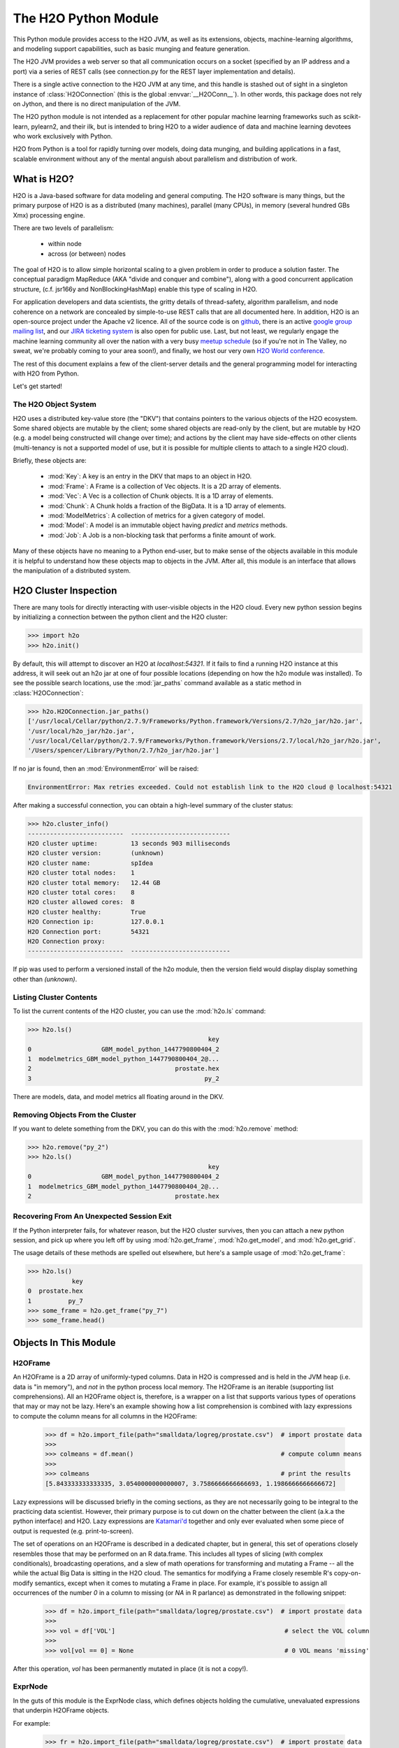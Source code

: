 The H2O Python Module
=====================

This Python module provides access to the H2O JVM, as well as its extensions, objects,
machine-learning algorithms, and modeling support capabilities, such as basic
munging and feature generation.

The H2O JVM provides a web server so that all communication occurs on a socket (specified
by an IP address and a port) via a series of REST calls (see connection.py for the REST
layer implementation and details).

There is a single active connection to the H2O JVM at any time, and this handle is stashed
out of sight in a singleton instance of :class:`H2OConnection` (this is the global
:envvar:`__H2OConn__`). In other words, this package does not rely on Jython, and there
is no direct manipulation of the JVM.

The H2O python module is not intended as a replacement for other popular machine learning
frameworks such as scikit-learn, pylearn2, and their ilk, but is intended to bring H2O to
a wider audience of data and machine learning devotees who work exclusively with Python.

H2O from Python is a tool for rapidly turning over models, doing data munging, and
building applications in a fast, scalable environment without any of the mental anguish
about parallelism and distribution of work.

What is H2O?
------------

H2O is a Java-based software for data modeling and general computing. The H2O software is
many things, but the primary purpose of H2O is as a distributed (many machines),
parallel (many CPUs), in memory (several hundred GBs Xmx) processing engine.

There are two levels of parallelism:

    * within node
    * across (or between) nodes

The goal of H2O is to allow simple horizontal scaling to a given problem in order to
produce a solution faster. The conceptual paradigm MapReduce (AKA "divide and conquer
and combine"), along with a good concurrent application structure,
(c.f. jsr166y and NonBlockingHashMap) enable this type of scaling in H2O.

For application developers and data scientists, the gritty details of thread-safety,
algorithm parallelism, and node coherence on a network are concealed by simple-to-use REST
calls that are all documented here. In addition, H2O is an open-source project under the
Apache v2 licence. All of the source code is on
`github <https://github.com/h2oai/h2o-dev>`_, there is an active
`google group mailing list <https://groups.google.com/forum/#!forum/h2ostream>`_,
and our `JIRA ticketing system <http://jira.0xdata.com>`_
is also open for public use. Last, but not least, we regularly engage the machine learning
community all over the nation with a very busy `meetup schedule <http://h2o.ai/events/>`_
(so if you're not in The Valley, no sweat, we're probably coming to your area soon!),
and finally, we host our very own `H2O World conference <http://h2o.ai/h2o-world/>`_.

The rest of this document explains a few of the client-server details and the general
programming model for interacting with H2O from Python.

Let's get started!

The H2O Object System
+++++++++++++++++++++

H2O uses a distributed key-value store (the "DKV") that contains pointers to the
various objects of the H2O ecosystem. Some shared objects are mutable by the client;
some shared objects are read-only by the client, but are mutable by H2O (e.g. a model
being constructed will change over time); and actions by the client may have side-effects
on other clients (multi-tenancy is not a supported model of use, but it is possible for
multiple clients to attach to a single H2O cloud).

Briefly, these objects are:

     * :mod:`Key`:    A key is an entry in the DKV that maps to an object in H2O.

     * :mod:`Frame`:  A Frame is a collection of Vec objects. It is a 2D array of elements.

     * :mod:`Vec`:    A Vec is a collection of Chunk objects. It is a 1D array of elements.

     * :mod:`Chunk`:  A Chunk holds a fraction of the BigData. It is a 1D array of elements.

     * :mod:`ModelMetrics`:   A collection of metrics for a given category of model.

     * :mod:`Model`:  A model is an immutable object having `predict` and `metrics` methods.

     * :mod:`Job`:    A Job is a non-blocking task that performs a finite amount of work.

Many of these objects have no meaning to a Python end-user, but to make sense of
the objects available in this module it is helpful to understand how these objects map to
objects in the JVM. After all, this module is an interface that allows the
manipulation of a distributed system.


H2O Cluster Inspection
----------------------

There are many tools for directly interacting with user-visible objects in the H2O cloud.
Every new python session begins by initializing a connection between the python client and
the H2O cluster:

>>> import h2o
>>> h2o.init()

By default, this will attempt to discover an H2O at `localhost:54321`. If it fails to find
a running H2O instance at this address, it will seek out an h2o jar at one of four
possible locations (depending on how the h2o module was installed). To see the possible
search locations, use the :mod:`jar_paths` command available as a static method in
:class:`H2OConnection`:


>>> h2o.H2OConnection.jar_paths()
['/usr/local/Cellar/python/2.7.9/Frameworks/Python.framework/Versions/2.7/h2o_jar/h2o.jar',
'/usr/local/h2o_jar/h2o.jar',
'/usr/local/Cellar/python/2.7.9/Frameworks/Python.framework/Versions/2.7/local/h2o_jar/h2o.jar',
'/Users/spencer/Library/Python/2.7/h2o_jar/h2o.jar']

If no jar is found, then an :mod:`EnvironmentError` will be raised:

.. code-block:: python

  EnvironmentError: Max retries exceeded. Could not establish link to the H2O cloud @ localhost:54321
After making a successful connection, you can obtain a high-level summary of the cluster
status:

>>> h2o.cluster_info()
--------------------------  ---------------------------
H2O cluster uptime:         13 seconds 903 milliseconds
H2O cluster version:        (unknown)
H2O cluster name:           spIdea
H2O cluster total nodes:    1
H2O cluster total memory:   12.44 GB
H2O cluster total cores:    8
H2O cluster allowed cores:  8
H2O cluster healthy:        True
H2O Connection ip:          127.0.0.1
H2O Connection port:        54321
H2O Connection proxy:
--------------------------  ---------------------------

If pip was used to perform a versioned install of the h2o module, then the version field
would display display something other than `(unknown)`.

Listing Cluster Contents
++++++++++++++++++++++++

To list the current contents of the H2O cluster, you can use the :mod:`h2o.ls` command:

>>> h2o.ls()
                                                 key
0                   GBM_model_python_1447790800404_2
1  modelmetrics_GBM_model_python_1447790800404_2@...
2                                       prostate.hex
3                                               py_2

There are models, data, and model metrics all floating around in the DKV.

Removing Objects From the Cluster
+++++++++++++++++++++++++++++++++

If you want to delete something from the DKV, you can do this with the :mod:`h2o.remove`
method:

>>> h2o.remove("py_2")
>>> h2o.ls()
                                                 key
0                   GBM_model_python_1447790800404_2
1  modelmetrics_GBM_model_python_1447790800404_2@...
2                                       prostate.hex

Recovering From An Unexpected Session Exit
++++++++++++++++++++++++++++++++++++++++++

If the Python interpreter fails, for whatever reason, but the H2O cluster survives, then
you can attach a new python session, and pick up where you left off by using
:mod:`h2o.get_frame`, :mod:`h2o.get_model`, and :mod:`h2o.get_grid`.

The usage details of these methods are spelled out elsewhere, but here's a sample
usage of :mod:`h2o.get_frame`:

>>> h2o.ls()
            key
0  prostate.hex
1          py_7
>>> some_frame = h2o.get_frame("py_7")
>>> some_frame.head()


Objects In This Module
----------------------

H2OFrame
++++++++

An H2OFrame is a 2D array of uniformly-typed columns. Data in H2O is compressed and is
held in the JVM heap (i.e. data is "in memory"), and *not* in the python process local
memory. The H2OFrame is an iterable (supporting list comprehensions). All an H2OFrame
object is, therefore, is a wrapper on a list that supports various types of operations
that may or may not be lazy. Here's an example showing how a list comprehension is
combined with lazy expressions to compute the column means for all columns in the
H2OFrame:

  >>> df = h2o.import_file(path="smalldata/logreg/prostate.csv")  # import prostate data
  >>>
  >>> colmeans = df.mean()                                        # compute column means
  >>>
  >>> colmeans                                                    # print the results
  [5.843333333333335, 3.0540000000000007, 3.7586666666666693, 1.1986666666666672]

Lazy expressions will be discussed briefly in the coming sections, as they are not
necessarily going to be integral to the practicing data scientist. However, their primary
purpose is to cut down on the chatter between the client (a.k.a the python interface) and
H2O. Lazy expressions are
`Katamari'd <http://www.urbandictionary.com/define.php?term=Katamari>`_ together and only
ever evaluated when some piece of output is requested (e.g. print-to-screen).

The set of operations on an H2OFrame is described in a dedicated chapter, but
in general, this set of operations closely resembles those that may be
performed on an R data.frame. This includes all types of slicing (with complex
conditionals), broadcasting operations, and a slew of math operations for transforming and
mutating a Frame -- all the while the actual Big Data is sitting in the H2O cloud. The
semantics for modifying a Frame closely resemble R's copy-on-modify semantics, except
when it comes to mutating a Frame in place. For example, it's possible to assign all
occurrences of the number `0` in a column to missing (or `NA` in R parlance) as
demonstrated in the following snippet:


  >>> df = h2o.import_file(path="smalldata/logreg/prostate.csv")  # import prostate data
  >>>
  >>> vol = df['VOL']                                              # select the VOL column
  >>>
  >>> vol[vol == 0] = None                                         # 0 VOL means 'missing'

After this operation, `vol` has been permanently mutated in place (it is not a copy!).

ExprNode
++++++++
In the guts of this module is the ExprNode class, which defines objects holding
the cumulative, unevaluated expressions that underpin H2OFrame objects.

For example:

  >>> fr = h2o.import_file(path="smalldata/logreg/prostate.csv")  # import prostate data
  >>>
  >>> a = fr + 3.14159                                             # "a" is an H2OFrame, but unevaluated

These objects are not as important to distinguish at the user level, and all operations
can be performed with the mental model of operating on 2D frames (i.e. everything is an
H2OFrame).

In the previous snippet, `a` has not yet triggered any big data evaluation and is, in
fact, a pending computation. Once `a` is evaluated, it stays evaluated. Additionally,
all dependent subparts composing `a` are also evaluated.

This module relies on reference counting of python objects to dispose of
out-of-scope objects. The ExprNode class destroys objects and their big data
counterparts in the H2O cloud using a remove call:

  >>> fr = h2o.import_file(path="smalldata/logreg/prostate.csv")  # import prostate data
  >>>
  >>> h2o.remove(fr)                                               # remove prostate data
  >>> fr + 2                                                       # attempting to use fr results in an attribute error

Notice that attempting to use the object after a remove call has been issued will
result in an :mod:`AttributeError`. Therefore, any working references may not be cleaned
up, but they will no longer be functional.

Models
++++++

Model building in this python module is influenced by both scikit-learn and the H2O R
package. A section of documentation is devoted to discussing the way to use the existing
scikit-learn software with H2O-powered algorithms.

Every model object inherits from the :class:`H2OEstimator` from the :mod:`h2o.estimators`
submodule. After an estimator has been specified and trained, it will additionally inherit
methods to the following five model categories:

    * Regression
    * Binomial
    * Multinomial
    * Clustering
    * Autoencoder

Let's build a logistic regression using H2O's GLM:

>>> from h2o.estimators.glm import H2OGeneralizedLinearEstimator   # import the glm estimator object
>>>
>>> fr = h2o.import_file(path="smalldata/logreg/prostate.csv")     # import prostate data
>>>
>>> fr[1] = fr[1].asfactor()                                       # make the 2nd column a factor
>>>
>>> m = H2OGeneralizedLinearEstimator(family="binomial")           # specify the model
>>>
>>> m.__class__                                                    # <class 'h2o.estimators.glm.H2OGeneralizedLinearEstimator'>
>>>
>>> m.train(x=fr.names[2:], y="CAPSULE", training_frame=fr)        # train the model
>>>
>>> m                                                              # print the model to screen

As you can see the model setup and train is akin to the scikit-learn style. The reason
for the :mod:`train` verb over :mod:`fit` is because `x` and `y` are column references
(rather than data objects as they would be in scikit). H2OEstimator implements a fit
method, but its usage is meant strictly for the scikit-learn Pipeline and grid search
framework. Use of :mod:`fit` outside of this framework will result in a usage warning.

This example also showcases an important feature-munging step needed for GLM to perform a
classification task rather than a regression task. Namely, the second column is initially
read as a numeric column, but it must be changed to a factor by way of the operation
`asfactor`. This is a necessary step for all model building, in fact. So let's take a look
at this more deeply:

  >>> fr = h2o.import_file(path="smalldata/logreg/prostate.csv")  # import prostate data
  >>>
  >>> fr[1].isfactor()                                             # produces False
  >>>
  >>> fr[1] = fr[1].asfactor()                                     # cast the 2nd column to a factor column
  >>>
  >>> fr[1].isfactor()                                             # produces True
  >>>
  >>> m = h2o.gbm(x=fr[2:],y=fr[1])                                # build the gbm
  >>>
  >>> m.__class__                                                  # <h2o.model.binomial.H2OBinomialModel object at 0x104d18f50>

The above example shows how to properly deal with numeric columns you would like to use in a
classification setting. Additionally, H2O can perform on-the-fly scoring of validation
data and provide a host of metrics on the validation and training data. Here's an example
of this functionality, where we additionally split the data set into three pieces for training,
validation, and finally testing:

  >>> fr = h2o.import_file(path="smalldata/logreg/prostate.csv")  # import prostate
  >>>
  >>> fr[1] = fr[1].asfactor()                                     # cast to factor
  >>>
  >>> r = fr[0].runif()                                            # Random UNIform numbers, one per row
  >>>
  >>> train = fr[ r < 0.6 ]                                        # 60% for training data
  >>>
  >>> valid = fr[ (0.6 <= r) & (r < 0.9) ]                         # 30% for validation
  >>>
  >>> test  = fr[ 0.9 <= r ]                                       # 10% for testing
  >>>
  >>> m = h2o.deeplearning(x=train[2:],y=train[1],validation_x=valid[2:],validation_y=valid[1])  # build a deeplearning with a validation set (yes it's this simple)
  >>>
  >>> m                                                            # display the model summary by default (can also call m.show())
  >>>
  >>> m.show()                                                     # equivalent to the above
  >>>
  >>> m.model_performance()                                        # show the performance on the training data, (can also be m.performance(train=True)
  >>>
  >>> m.model_performance(valid=True)                              # show the performance on the validation data
  >>>
  >>> m.model_performance(test_data=test)                          # score and compute new metrics on the test data!

Expanding on this example, there are a number of ways of querying a model for its attributes.
Here are some examples of how to do just that:

  >>> m.mse()           # MSE on the training data
  >>>
  >>> m.mse(valid=True) # MSE on the validation data
  >>>
  >>> m.r2()            # R^2 on the training data
  >>>
  >>> m.r2(valid=True)  # R^2 on the validation data
  >>>
  >>> m.confusion_matrix()  # confusion matrix for max F1
  >>>
  >>> m.confusion_matrix("tpr") # confusion matrix for max true positive rate
  >>>
  >>> m.confusion_matrix("max_per_class_error")   # etc.

All of our models support various accessor methods such as these. The following section will
discuss model metrics in greater detail.

On a final note, each of H2O's algorithms handles missing (colloquially: "missing" or "NA")
and categorical data automatically differently, depending on the algorithm. You can find
out more about each of the individual differences at the following link: http://docs2.h2o.ai/datascience/top.html

Metrics
+++++++

H2O models exhibit a wide array of metrics for each of the model categories:
- Clustering
- Binomial
- Multinomial
- Regression
- AutoEncoder
In turn, each of these categories is associated with a corresponding H2OModelMetrics class.

All algorithm calls return at least one type of metrics: the training set metrics. When building
a model in H2O, you can optionally provide a validation set for on-the-fly evaluation of
holdout data. If the validation set is provided, then two types of metrics are returned:
the training set metrics and the validation set metrics.

In addition to the metrics that can be retrieved at model-build time, there is a
possible third type of metrics available post-build for the final holdout test set that
contains data that does not appear in either the training or validation sets: the
test set metrics. While the returned object is an H2OModelMetrics rather than an H2O model,
it can be queried in the same exact way. Here's an example:

  >>> fr = h2o.import_file(path="smalldata/iris/iris_wheader.csv")   # import iris
  >>>
  >>> r = fr[0].runif()                       # generate a random vector for splitting
  >>>
  >>> train = fr[ r < 0.6 ]                   # split out 60% for training
  >>>
  >>> valid = fr[ 0.6 <= r & r < 0.9 ]        # split out 30% for validation
  >>>
  >>> test = fr[ 0.9 <= r ]                   # split out 10% for testing
  >>>
  >>> my_model = h2o.glm(x=train[1:], y=train[0], validation_x=valid[1:], validation_y=valid[0])  # build a GLM
  >>>
  >>> my_model.coef()                         # print the GLM coefficients, can also perform my_model.coef_norm() to get the normalized coefficients
  >>>
  >>> my_model.null_deviance()                # get the null deviance from the training set metrics
  >>>
  >>> my_model.residual_deviance()            # get the residual deviance from the training set metrics
  >>>
  >>> my_model.null_deviance(valid=True)      # get the null deviance from the validation set metrics (similar for residual deviance)
  >>>
  >>> # now generate a new metrics object for the test hold-out data:
  >>>
  >>> my_metrics = my_model.model_performance(test_data=test) # create the new test set metrics
  >>>
  >>> my_metrics.null_degrees_of_freedom()    # returns the test null dof
  >>>
  >>> my_metrics.residual_deviance()          # returns the test res. deviance
  >>>
  >>> my_metrics.aic()                        # returns the test aic

As you can see, the new model metrics object generated by calling `model_performance` on the
model object supports all of the metric accessor methods as a model. For a complete list of
the available metrics for various model categories, please refer to the "Metrics in H2O" section
of this document.

Example of H2O on Hadoop
------------------------

Here is a brief example of H2O on Hadoop:

.. code-block:: python

  import h2o
  h2o.init(ip="192.168.1.10", port=54321)
  --------------------------  ------------------------------------
  H2O cluster uptime:         2 minutes 1 seconds 966 milliseconds
  H2O cluster version:        0.1.27.1064
  H2O cluster name:           H2O_96762
  H2O cluster total nodes:    4
  H2O cluster total memory:   38.34 GB
  H2O cluster total cores:    16
  H2O cluster allowed cores:  80
  H2O cluster healthy:        True
  --------------------------  ------------------------------------
  pathDataTrain = ["hdfs://192.168.1.10/user/data/data_train.csv"]
  pathDataTest = ["hdfs://192.168.1.10/user/data/data_test.csv"]
  trainFrame = h2o.import_file(path=pathDataTrain)
  testFrame = h2o.import_file(path=pathDataTest)

  #Parse Progress: [##################################################] 100%
  #Imported [hdfs://192.168.1.10/user/data/data_train.csv'] into cluster with 60000 rows and 500 cols

  #Parse Progress: [##################################################] 100%
  #Imported ['hdfs://192.168.1.10/user/data/data_test.csv'] into cluster with 10000 rows and 500 cols

  trainFrame[499]._name = "label"
  testFrame[499]._name = "label"

  model = h2o.gbm(x=trainFrame.drop("label"),
              y=trainFrame["label"],
              validation_x=testFrame.drop("label"),
              validation_y=testFrame["label"],
              ntrees=100,
              max_depth=10
              )

  #gbm Model Build Progress: [##################################################] 100%

  predictFrame = model.predict(testFrame)
  model.model_performance(testFrame)